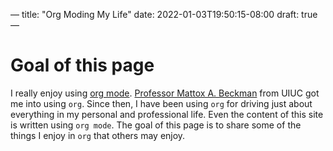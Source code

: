 ---
title: "Org Moding My Life"
date: 2022-01-03T19:50:15-08:00
draft: true
---

* Goal of this page
I really enjoy using [[https://orgmode.org/][org mode]]. [[https://cs.illinois.edu/about/people/department-faculty/mattox][Professor Mattox A. Beckman]] from UIUC got me into
using ~org~. Since then, I have been using ~org~ for driving just about
everything in my personal and professional life. Even the content of this site
is written using ~org mode~. The goal of this page is to share some of the
things I enjoy in ~org~ that others may enjoy.

